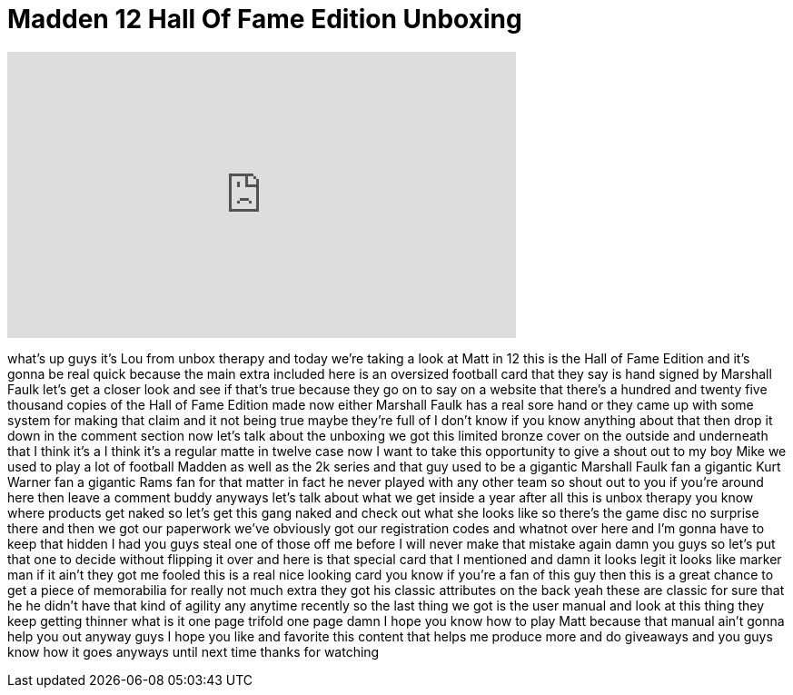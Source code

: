 = Madden 12 Hall Of Fame Edition Unboxing
:published_at: 2011-08-30
:hp-alt-title: Madden 12 Hall Of Fame Edition Unboxing
:hp-image: https://i.ytimg.com/vi/z_ij5A_--oo/maxresdefault.jpg


++++
<iframe width="560" height="315" src="https://www.youtube.com/embed/z_ij5A_--oo?rel=0" frameborder="0" allow="autoplay; encrypted-media" allowfullscreen></iframe>
++++

what's up guys it's Lou from unbox
therapy and today we're taking a look at
Matt in 12 this is the Hall of Fame
Edition and it's gonna be real quick
because the main extra included here is
an oversized football card that they say
is hand signed by Marshall Faulk let's
get a closer look and see if that's true
because they go on to say on a website
that there's a hundred and twenty five
thousand copies of the Hall of Fame
Edition made
now either Marshall Faulk has a real
sore hand or they came up with some
system for making that claim and it not
being true maybe they're full of I
don't know if you know anything about
that then drop it down in the comment
section now let's talk about the
unboxing we got this limited bronze
cover on the outside and underneath that
I think it's a I think it's a regular
matte in twelve case now I want to take
this opportunity to give a shout out to
my boy Mike we used to play a lot of
football Madden as well as the 2k series
and that guy used to be a gigantic
Marshall Faulk fan a gigantic Kurt
Warner fan a gigantic Rams fan for that
matter in fact he never played with any
other team so shout out to you if you're
around here then leave a comment buddy
anyways let's talk about what we get
inside a year after all this is unbox
therapy you know where products get
naked so let's get this gang naked and
check out what she looks like so there's
the game disc no surprise there and then
we got our paperwork we've obviously got
our registration codes and whatnot over
here and I'm gonna have to keep that
hidden I had you guys steal one of those
off me before I will never make that
mistake again damn you guys so let's put
that one to decide without flipping it
over and here is that special card that
I mentioned and damn it looks legit it
looks like marker man if it ain't they
got me fooled this is a real nice
looking card you know if you're a fan of
this guy then this is a great chance to
get a piece of memorabilia for really
not much extra they got his classic
attributes on the back yeah these are
classic for sure that he he didn't have
that kind of agility any anytime
recently so the last thing we got is the
user manual and look at this thing they
keep getting thinner what is it one page
trifold one page damn I hope you know
how to play Matt
because that manual ain't gonna help you
out anyway guys I hope you like and
favorite this content that helps me
produce more and do giveaways and you
guys know how it goes
anyways until next time thanks for
watching